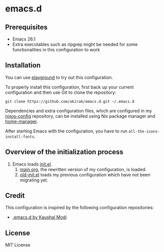 * emacs.d
** Prerequisites
   :PROPERTIES:
   :CUSTOM_ID: prerequisites
   :END:

- Emacs 26.1
- Extra executables such as ripgrep might be needed for some functionalities in this configuration to work

** Installation
   :PROPERTIES:
   :CUSTOM_ID: installation
   :END:

You can use [[https://github.com/akirak/emacs-playground][playground]] to try out this configuration.

To properly install this configuration, first back up your current
configuration and then use Git to clone the repository:

#+BEGIN_EXAMPLE
    git clone https://github.com/akirak/emacs.d.git ~/.emacs.d 
#+END_EXAMPLE

Dependencies and extra configuration files, which are configured in my [[https://github.com/akirak/nixos-config][nixos-config]] repository, can be installed using Nix package manager and [[https://github.com/rycee/home-manager][home-manager]].

After starting Emacs with the configuration, you have to run
=all-the-icons-install-fonts=.

** Overview of the initialization process
1. Emacs loads [[file:init.el][init.el]].
   1. [[file:main.org][main.org]], the rewritten version of my configuration, is loaded.
   2. [[file:old-init.el][old-init.el]] loads my previous configuration which have not been migrating yet.

** Credit
This configuration is inspired by the following configuration repositories:

- [[https://github.com/kaushalmodi/.emacs.d][.emacs.d by Kaushal Modi]]
** License
   :PROPERTIES:
   :CUSTOM_ID: license
   :END:
MIT License

